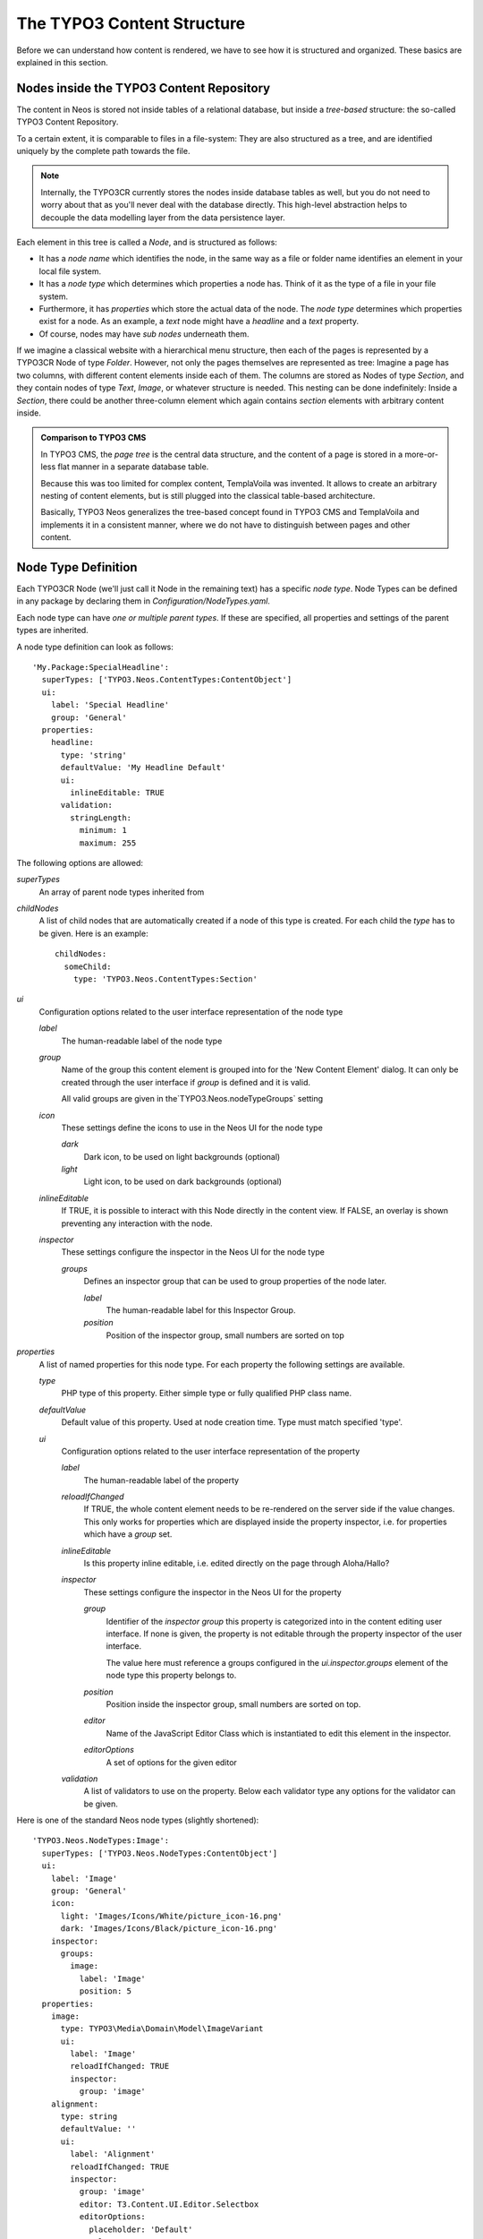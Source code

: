 .. _content-structure:

===========================
The TYPO3 Content Structure
===========================

Before we can understand how content is rendered, we have to see how it is structured
and organized. These basics are explained in this section.

Nodes inside the TYPO3 Content Repository
=========================================

The content in Neos is stored not inside tables of a relational database, but
inside a *tree-based* structure: the so-called TYPO3 Content Repository.

To a certain extent, it is comparable to files in a file-system: They are also
structured as a tree, and are identified uniquely by the complete path towards
the file.

.. note:: Internally, the TYPO3CR currently stores the nodes inside database
   tables as well, but you do not need to worry about that as you'll never deal
   with the database directly. This high-level abstraction helps to decouple
   the data modelling layer from the data persistence layer.

Each element in this tree is called a *Node*, and is structured as follows:

* It has a *node name* which identifies the node, in the same way as a file or
  folder name identifies an element in your local file system.
* It has a *node type* which determines which properties a node has. Think of
  it as the type of a file in your file system.
* Furthermore, it has *properties* which store the actual data of the node.
  The *node type* determines which properties exist for a node. As an example,
  a `text` node might have a `headline` and a `text` property.
* Of course, nodes may have *sub nodes* underneath them.

If we imagine a classical website with a hierarchical menu structure, then each
of the pages is represented by a TYPO3CR Node of type `Folder`. However, not only
the pages themselves are represented as tree: Imagine a page has two columns,
with different content elements inside each of them. The columns are stored as
Nodes of type `Section`, and they contain nodes of type `Text`, `Image`, or
whatever structure is needed. This nesting can be done indefinitely: Inside
a `Section`, there could be another three-column element which again contains
`section` elements with arbitrary content inside.

.. admonition:: Comparison to TYPO3 CMS

	In TYPO3 CMS, the *page tree* is the central data structure, and the content
	of a page is stored in a more-or-less flat manner in a separate database table.

	Because this was too limited for complex content, TemplaVoila was invented.
	It allows to create an arbitrary nesting of content elements, but is still
	plugged into the classical table-based architecture.

	Basically, TYPO3 Neos generalizes the tree-based concept found in TYPO3 CMS
	and TemplaVoila and implements it in a consistent manner, where we do not
	have to distinguish between pages and other content.

.. _node-type-definition:

Node Type Definition
====================

Each TYPO3CR Node (we'll just call it Node in the remaining text) has a specific
*node type*. Node Types can be defined in any package by declaring them in
`Configuration/NodeTypes.yaml`.

Each node type can have *one or multiple parent types*. If these are specified,
all properties and settings of the parent types are inherited.

A node type definition can look as follows::

	'My.Package:SpecialHeadline':
	  superTypes: ['TYPO3.Neos.ContentTypes:ContentObject']
	  ui:
	    label: 'Special Headline'
	    group: 'General'
	  properties:
	    headline:
	      type: 'string'
	      defaultValue: 'My Headline Default'
	      ui:
	        inlineEditable: TRUE
	      validation:
	        stringLength:
	          minimum: 1
	          maximum: 255

The following options are allowed:

`superTypes`
  An array of parent node types inherited from

`childNodes`
  A list of child nodes that are automatically created if a node of this type is created.
  For each child the `type` has to be given. Here is an example::

    childNodes:
      someChild:
        type: 'TYPO3.Neos.ContentTypes:Section'

`ui`
  Configuration options related to the user interface representation of the node type

  `label`
    The human-readable label of the node type

  `group`
    Name of the group this content element is grouped into for the 'New Content Element' dialog.
    It can only be created through the user interface if `group` is defined and it is valid.

    All valid groups are given in the`TYPO3.Neos.nodeTypeGroups` setting

  `icon`
    These settings define the icons to use in the Neos UI for the node type

    `dark`
      Dark icon, to be used on light backgrounds (optional)

    `light`
      Light icon, to be used on dark backgrounds (optional)

  `inlineEditable`
    If TRUE, it is possible to interact with this Node directly in the content view.
    If FALSE, an overlay is shown preventing any interaction with the node.

  `inspector`
    These settings configure the inspector in the Neos UI for the node type

    `groups`
      Defines an inspector group that can be used to group properties of the node later.

      `label`
        The human-readable label for this Inspector Group.

      `position`
        Position of the inspector group, small numbers are sorted on top


`properties`
  A list of named properties for this node type. For each property the following settings are available.

  `type`
    PHP type of this property. Either simple type or fully qualified PHP class name.

  `defaultValue`
    Default value of this property. Used at node creation time. Type must match specified 'type'.

  `ui`
    Configuration options related to the user interface representation of the property

    `label`
      The human-readable label of the property

    `reloadIfChanged`
      If TRUE, the whole content element needs to be re-rendered on the server side if the value
      changes. This only works for properties which are displayed inside the property inspector,
      i.e. for properties which have a `group` set.

    `inlineEditable`
      Is this property inline editable, i.e. edited directly on the page through Aloha/Hallo?

    `inspector`
      These settings configure the inspector in the Neos UI for the property

      `group`
        Identifier of the *inspector group* this property is categorized into in the content editing
        user interface. If none is given, the property is not editable through the property inspector
        of the user interface.

        The value here must reference a groups configured in the `ui.inspector.groups` element of the
        node type this property belongs to.

      `position`
        Position inside the inspector group, small numbers are sorted on top.

      `editor`
        Name of the JavaScript Editor Class which is instantiated to edit this element in the inspector.

      `editorOptions`
        A set of options for the given editor

    `validation`
      A list of validators to use on the property. Below each validator type any options for the validator
      can be given.

Here is one of the standard Neos node types (slightly shortened)::

	'TYPO3.Neos.NodeTypes:Image':
	  superTypes: ['TYPO3.Neos.NodeTypes:ContentObject']
	  ui:
	    label: 'Image'
	    group: 'General'
	    icon:
	      light: 'Images/Icons/White/picture_icon-16.png'
	      dark: 'Images/Icons/Black/picture_icon-16.png'
	    inspector:
	      groups:
	        image:
	          label: 'Image'
	          position: 5
	  properties:
	    image:
	      type: TYPO3\Media\Domain\Model\ImageVariant
	      ui:
	        label: 'Image'
	        reloadIfChanged: TRUE
	        inspector:
	          group: 'image'
	    alignment:
	      type: string
	      defaultValue: ''
	      ui:
	        label: 'Alignment'
	        reloadIfChanged: TRUE
	        inspector:
	          group: 'image'
	          editor: T3.Content.UI.Editor.Selectbox
	          editorOptions:
	            placeholder: 'Default'
	            values:
	              '':
	                label: ''
	              center:
	                label: 'Center'
	              left:
	                label: 'Left'
	              right:
	                label: 'Right'
	    alternativeText:
	      type: string
	      ui:
	        label: 'Alternative text'
	        reloadIfChanged: TRUE
	        inspector:
	          group: 'image'


Predefined Node Types
---------------------

TYPO3 Neos is shipped with a number of node types. It is helpful to know some of
them, as they can be useful elements to extend, and Neos depends on some of them
for proper behavior.

All default node types in a Neos installation are defined inside the
`TYPO3.Neos.NodeTypes` package.

In this section, we will spell out node types by their abbreviated name if they
are located inside the package `TYPO3.Neos.NodeTypes` to increase readability:
Instead of writing `TYPO3.Neos.NodeTypes:AbstractNode` we will write `AbstractNode`.
However, we will spell out `TYPO3.TYPO3CR:Folder`.

AbstractNode
~~~~~~~~~~~~

`AbstractNode` is a (more or less internal) base type which should be extended by
all content types which are used in the context of TYPO3 Neos.

It defines a title property, the visibility settings (hidden, hidden before/after date)
and makes sure the user interface is able to delete nodes. In most cases, you will not
extend this type directly.

Folder
~~~~~~

An important distinction is between nodes which look and behave like pages
and "normal content" such as text, which is rendered inside a page. Nodes which
behave like pages are called *Folder Nodes* in Neos. This means they have a unique,
externally visible URL by which they can be rendered.

Folder nodes all inherit from `TYPO3.TYPO3CR:Folder`. However, instead of extending
this type directly, you will often extend `Folder`, as this one inherits additionally
from `AbstractNode`.

The standard *page* in Neos is implemented by `Page` which directly extends from `Folder`.

Section and ContentObject
~~~~~~~~~~~~~~~~~~~~~~~~~

All content which does not behave like pages, but which lives inside them, is
implemented by two different node types:

First, there is the `Section` type: A `Section` has a structural purpose. It usually
does not contain any properties itself, but it contains an ordered list of child
nodes which are rendered inside.

Currently, `Section` should not be extended by custom types.

Second, the node type for all standard elements (such as text, image, youtube,
...) is `ContentObject`. This is–by far–the most often extended node
type. It extends `AbstractNode`, thus title and visibility properties are
inherited.
